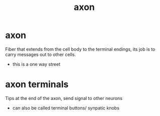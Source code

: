 :PROPERTIES:
:ANKI_DECK: study
:ID:       e523e051-7977-408e-badc-b6a240f1129d
:END:
#+title: axon
#+filetags: :psychology:

* axon
:PROPERTIES:
:ANKI_NOTE_TYPE: Basic
:ANKI_NOTE_ID: 1758603818292
:ANKI_NOTE_HASH: 5f3a22e6e9584c952a5588675fa2b2ca
:END:
Fiber that extends from the cell body to the terminal endings, its job is to carry messages out to other cells.
+ this is a one way street
* axon terminals
:PROPERTIES:
:ID:       cd81f419-a774-4e9f-85e1-60146d1b4ea2
:ANKI_NOTE_TYPE: Basic
:ANKI_NOTE_ID: 1758604456952
:ANKI_NOTE_HASH: fd6cd4eeaf1f5cb4fcdd9664659ee91e
:END:
Tips at the end of the axon, send signal to other neurons
+ can also be called terminal buttons/ synpatic knobs
